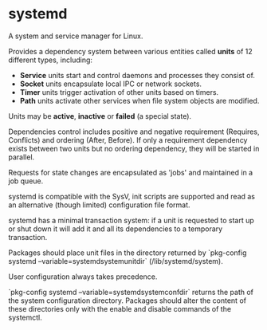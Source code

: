 * systemd

  A system and service manager for Linux.

  Provides a dependency system between various entities called *units* of 12
  different types, including:

  - *Service* units start and control daemons and processes they consist of.
  - *Socket* units encapsulate local IPC or network sockets.
  - *Timer* units trigger activation of other units based on timers.
  - *Path* units activate other services when file system objects are modified.

  Units may be *active*, *inactive* or *failed* (a special state).

  Dependencies control includes positive and negative requirement (Requires,
  Conflicts) and ordering (After, Before). If only a requirement dependency
  exists between two units but no ordering dependency, they will be started in
  parallel.

  Requests for state changes are encapsulated as 'jobs' and maintained in a job
  queue.

  systemd is compatible with the SysV, init scripts are supported and read as an
  alternative (though limited) configuration file format.

  systemd has a minimal transaction system: if a unit is requested to start up
  or shut down it will add it and all its dependencies to a temporary
  transaction.

  Packages should place unit files in the directory returned by `pkg-config
  systemd --variable=systemdsystemunitdir` (/lib/systemd/system).

  User configuration always takes precedence.

  `pkg-config systemd --variable=systemdsystemconfdir` returns the path of the
  system configuration directory. Packages should alter the content of these
  directories only with the enable and disable commands of the systemctl.
